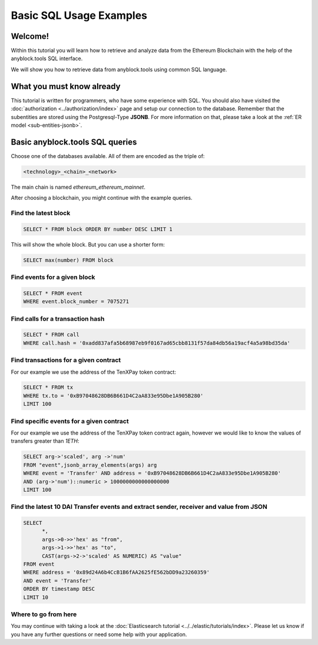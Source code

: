 Basic SQL Usage Examples
========================

Welcome!
--------

Within this tutorial you will learn how to retrieve and analyze data
from the Ethereum Blockchain with the help of the anyblock.tools SQL interface.

We will show you how to retrieve data from anyblock.tools using common SQL language.

What you must know already
--------------------------

This tutorial is written for programmers, who have some experience with SQL. You should also have visited the :doc:`authorization <../authorization/index>`
page and setup our connection to the database.
Remember that the subentities are stored using the Postgresql-Type **JSONB**.
For more information on that, please take a look at the :ref:`ER model <sub-entities-jsonb>`.

Basic anyblock.tools SQL queries
----------------------------

Choose one of the databases available. All of them are encoded as the triple of:

.. code:: bash

  <technology>_<chain>_<network>

The main chain is named `ethereum_ethereum_mainnet`.

After choosing a blockchain, you might continue with the example queries.

Find the latest block
~~~~~~~~~~~~~~~~~~~~~

.. code:: SQL

  SELECT * FROM block ORDER BY number DESC LIMIT 1

This will show the whole block. But you can use a shorter form:

.. code:: SQL

  SELECT max(number) FROM block

Find events for a given block
~~~~~~~~~~~~~~~~~~~~~~~~~~~~~~~~~~~~~~~~~~~~~~~~~

.. code:: SQL

  SELECT * FROM event
  WHERE event.block_number = 7075271

Find calls for a transaction hash
~~~~~~~~~~~~~~~~~~~~~~~~~~~~~~~~~~~~~~~~~~~~~~~~~~~~~

.. code:: SQL

  SELECT * FROM call
  WHERE call.hash = '0xadd837afa5b68987eb9f0167ad65cbb8131f57da84db56a19acf4a5a98bd35da'

Find transactions for a given contract
~~~~~~~~~~~~~~~~~~~~~~~~~~~~~~~~~~~~~~
For our example we use the address of the TenXPay token contract:

.. code:: SQL

  SELECT * FROM tx
  WHERE tx.to = '0xB97048628DB6B661D4C2aA833e95Dbe1A905B280'
  LIMIT 100

Find specific events for a given contract
~~~~~~~~~~~~~~~~~~~~~~~~~~~~~~~~~~~~~~~~~
For our example we use the address of the TenXPay token contract again, however we
would like to know the values of transfers greater than *1ETH*:

.. code:: SQL

  SELECT arg->'scaled', arg ->'num'
  FROM "event",jsonb_array_elements(args) arg
  WHERE event = 'Transfer' AND address = '0xB97048628DB6B661D4C2aA833e95Dbe1A905B280'
  AND (arg->'num')::numeric > 1000000000000000000
  LIMIT 100

Find the latest 10 DAI Transfer events and extract sender, receiver and value from JSON
~~~~~~~~~~~~~~~~~~~~~~~~~~~~~~~~~~~~~~~~~~~~~~~~~~~~~~~~~~~~~~~~~~~~~~~~~~~~~~~~~~~~~~~

.. code:: SQL

  SELECT 
  	*,
  	args->0->>'hex' as "from",
  	args->1->>'hex' as "to",
  	CAST(args->2->'scaled' AS NUMERIC) AS "value"
  FROM event
  WHERE address = '0x89d24A6b4CcB1B6fAA2625fE562bDD9a23260359'
  AND event = 'Transfer'
  ORDER BY timestamp DESC
  LIMIT 10

Where to go from here
~~~~~~~~~~~~~~~~~~~~~

You may continue with taking a look at the :doc:`Elasticsearch tutorial <../../elastic/tutorials/index>`.
Please let us know if you have any further questions or need some help with your application.

